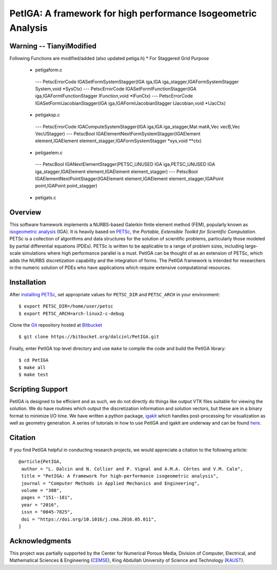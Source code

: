 PetIGA: A framework for high performance Isogeometric Analysis
==============================================================

Warning -- TianyiModified
--------
Following Functions are modified/added (also updated petiga.h)
* For Staggered Grid Purpose
 - petigaform.c
  --- PetscErrorCode IGASetFormSystemStagger(IGA iga,IGA iga_stagger,IGAFormSystemStagger System,void *SysCtx)
  --- PetscErrorCode IGASetFormIFunctionStagger(IGA iga,IGAFormIFunctionStagger IFunction,void *IFunCtx)
  --- PetscErrorCode IGASetFormIJacobianStagger(IGA iga,IGAFormIJacobianStagger IJacobian,void *IJacCtx)

 - petigaksp.c
  --- PetscErrorCode IGAComputeSystemStagger(IGA iga,IGA iga_stagger,Mat matA,Vec vecB,Vec VecUStagger)
  --- PetscBool IGAElementNextFormSystemStagger(IGAElement element,IGAElement element_stagger,IGAFormSystemStagger *sys,void **ctx)

 - petigaelem.c
  --- PetscBool IGANextElementStagger(PETSC_UNUSED IGA iga,PETSC_UNUSED IGA iga_stagger,IGAElement element,IGAElement element_stagger)
  --- PetscBool IGAElementNextPointStagger(IGAElement element,IGAElement element_stagger,IGAPoint point,IGAPoint point_stagger)

 - petigats.c



Overview
--------

This software framework implements a NURBS-based Galerkin finite
element method (FEM), popularly known as `isogeometric analysis
<http://wikipedia.org/wiki/Isogeometric_analysis>`_ (IGA). It is
heavily based on `PETSc <http://www.mcs.anl.gov/petsc/>`_, the
*Portable, Extensible Toolkit for Scientific Computation*. PETSc is a
collection of algorithms and data structures for the solution of
scientific problems, particularly those modeled by partial
differential equations (PDEs). PETSc is written to be applicable to a
range of problem sizes, including large-scale simulations where high
performance parallel is a must. PetIGA can be thought of as an
extension of PETSc, which adds the NURBS discretization capability and
the integration of forms. The PetIGA framework is intended for
researchers in the numeric solution of PDEs who have applications
which require extensive computational resources.


Installation
------------

After `installing PETSc
<http://www.mcs.anl.gov/petsc/documentation/installation.html>`_,
set appropriate values for ``PETSC_DIR`` and ``PETSC_ARCH`` in your
environment::

  $ export PETSC_DIR=/home/user/petsc
  $ export PETSC_ARCH=arch-linux2-c-debug

Clone the `Git <http://git-scm.com/>`_ repository
hosted at `Bitbucket <https://bitbucket.org/dalcinl/petiga>`_ ::

  $ git clone https://bitbucket.org/dalcinl/PetIGA.git

Finally, enter PetIGA top level directory and use ``make`` to compile
the code and build the PetIGA library::

  $ cd PetIGA
  $ make all
  $ make test


Scripting Support
-----------------

PetIGA is designed to be efficient and as such, we do not directly do
things like output VTK files suitable for viewing the solution. We do
have routines which output the discretization information and solution
vectors, but these are in a binary format to minimize I/O time. We
have written a python package, `igakit
<https://bitbucket.org/dalcinl/igakit>`_ which handles post-processing
for visualization as well as geometry generation. A series of
tutorials in how to use PetIGA and igakit are underway and can be
found `here <https://petiga-igakit.readthedocs.org>`_.


Citation
--------

If you find PetIGA helpful in conducting research projects, we would
appreciate a citation to the following article::

  @article{PetIGA,
   author = "L. Dalcin and N. Collier and P. Vignal and A.M.A. Côrtes and V.M. Calo",
   title = "PetIGA: A framework for high-performance isogeometric analysis",
   journal = "Computer Methods in Applied Mechanics and Engineering",
   volume = "308",
   pages = "151--181",
   year = "2016",
   issn = "0045-7825",
   doi = "https://doi.org/10.1016/j.cma.2016.05.011",
  }


Acknowledgments
---------------

This project was partially supported by the Center for Numerical
Porous Media, Division of Computer, Electrical, and Mathematical
Sciences & Engineering (`CEMSE <http://cemse.kaust.edu.sa/>`_), King
Abdullah University of Science and Technology (`KAUST
<http://www.kaust.edu.sa/>`_).
